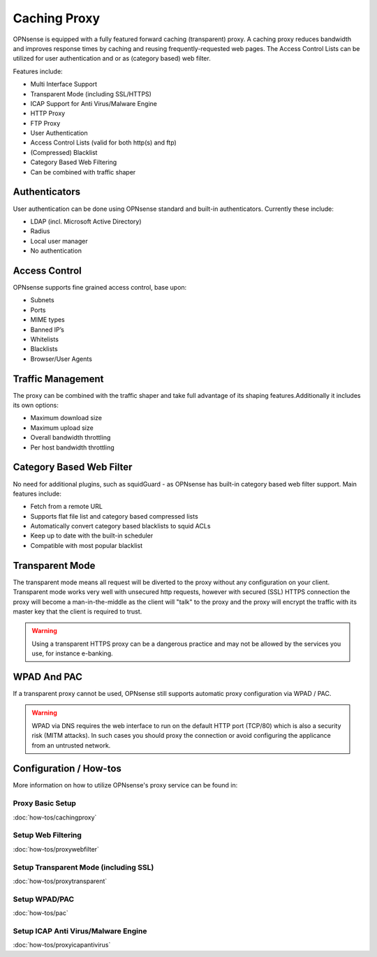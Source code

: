 =============
Caching Proxy
=============

.. image:: images/forward_proxy.png

OPNsense is equipped with a fully featured forward caching (transparent) proxy.
A caching proxy reduces bandwidth and improves response times by caching and
reusing frequently-requested web pages. The Access Control Lists can be utilized
for user authentication and or as (category based) web filter.

Features include:

* Multi Interface Support
* Transparent Mode (including SSL/HTTPS)
* ICAP Support for Anti Virus/Malware Engine
* HTTP Proxy
* FTP Proxy
* User Authentication
* Access Control Lists (valid for both http(s) and ftp)
* (Compressed) Blacklist
* Category Based Web Filtering
* Can be combined with traffic shaper

--------------
Authenticators
--------------
User authentication can be done using OPNsense standard and built-in authenticators.
Currently these include:

* LDAP (incl. Microsoft Active Directory)
* Radius
* Local user manager
* No authentication

--------------
Access Control
--------------
OPNsense supports fine grained access control, base upon:

* Subnets
* Ports
* MIME types
* Banned IP’s
* Whitelists
* Blacklists
* Browser/User Agents

------------------
Traffic Management
------------------
The proxy can be combined with the traffic shaper and take full advantage of its
shaping features.Additionally it includes its own options:

* Maximum download size
* Maximum upload size
* Overall bandwidth throttling
* Per host bandwidth throttling


-------------------------
Category Based Web Filter
-------------------------
No need for additional plugins, such as squidGuard - as OPNsense has built-in
category based web filter support. Main features include:

* Fetch from a remote URL
* Supports flat file list and category based compressed lists
* Automatically convert category based blacklists to squid ACLs
* Keep up to date with the built-in scheduler
* Compatible with most popular blacklist

----------------
Transparent Mode
----------------
The transparent mode means all request will be diverted to the proxy without any
configuration on your client. Transparent mode works very well with unsecured http
requests, however with secured (SSL) HTTPS connection the proxy will become a
man-in-the-middle as the client will "talk" to the proxy and the proxy will encrypt
the traffic with its master key that the client is required to trust.

.. Warning::
    Using a transparent HTTPS proxy can be a dangerous practice and may not be
    allowed by the services you use, for instance e-banking.


------------
WPAD And PAC
------------
If a transparent proxy cannot be used, OPNsense still supports automatic proxy
configuration via WPAD / PAC.

.. Warning::
    WPAD via DNS requires the web interface to run on the default HTTP port
    (TCP/80) which is also a security risk (MITM attacks). In such cases you
    should proxy the connection or avoid configuring the applicance from an
    untrusted network.

-----------------------
Configuration / How-tos
-----------------------
More information on how to utilize OPNsense's proxy service can be found in:

Proxy Basic Setup
-----------------
:doc:`how-tos/cachingproxy`

Setup Web Filtering
-------------------
:doc:`how-tos/proxywebfilter`

Setup Transparent Mode (including SSL)
--------------------------------------
:doc:`how-tos/proxytransparent`

Setup WPAD/PAC
--------------
:doc:`how-tos/pac`

Setup ICAP Anti Virus/Malware Engine
------------------------------------
:doc:`how-tos/proxyicapantivirus`
